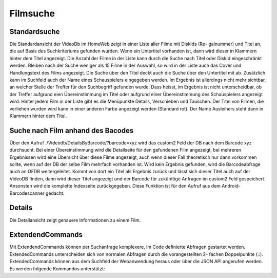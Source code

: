 .. _filmsuche:
Filmsuche
=========

Standardsuche
-------------------
Die Standardansicht der VideoDb im HomeWeb zeigt in einer Liste aller Filme mit DiskIds (Re-
galnummer) und Titel an, die auf Basis des Suchkriteriums gefunden wurden. Wenn ein Untertitel
vorhanden ist, dann wird dieser in Klammern hinter dem Titel angezeigt. Die Anzahl der Filme in
der Liste kann durch die Suche nach Titel oder DiskId eingeschränkt werden. Bleiben nach der Suche
weniger als 15 Filme in der Auswahl, so wird in der Liste auch das Cover und Handlungstext des
Films angezeigt. Die Suche über den Titel deckt auch die Suche über den Untertitel mit ab. Zusätzlich
kann im Suchfeld auch der Name eines Schauspielers eingegeben werden. Im Ergebnis ist allerdings
nicht mehr sichtbar, an welcher Stelle der Treffer für den Suchbegriff gefunden wurde. Dass heisst,
im Ergebnis ist nicht unterscheidbar, ob der Treffer aufgrund eien Übereinstimmung im Titel oder
aufgrund einer Übereinstimmung des Schauspielers angezeigt wird. Hinter jedem Film in der Liste
gibt es die Menüpunkte Details, Verschieben und Tauschen.
Der Titel von Filmen, die verliehen wurden wird kann in einer anderen Farbe angezeigt werden
(Standard rot). Der Name Ausleihers steht dann in Klammern hinter dem Titel.

Suche nach Film anhand des Bacodes
----------------------------------

Über den Aufruf
./Videodb/DetailsByBarcode/?barcode=xyz
wird das
custom2
Feld der DB nach dem
Barcode xyz durchsucht. Bei einer Übereinstimmung wird die Detailseite für den gefundenen Film
angezeigt, bei mehreren Ergebnissen wird eine Übersicht über diese Filme angezeigt, auch wenn dieser
Fall theoretisch nur dann vorkommen sollte, wenn auf der DB der selbe Film mehrfach vorhanden ist.
Wird kein Ergebnis gefunden, wird die Barcodeabfrage auch an OFDB weitergeleitet. Kommt von
dort ein Titel als Ergebnis zurück und lässt sich dieser Titel auch auf der VideoDB finden, dann
wird dieser Titel angezeigt und der Barcode für zukünftige Anfragen im
custom2
Feld gespeichert.
Ansonsten wird die komplette Indexseite zurückgegeben. Diese Funktion ist für den Aufruf aus dem
Android-Barcodescanner gedacht.

Details
-------

Die Detailansicht zeigt genauere Informationen zu einem Film.

ExtendendCommands
-----------------

Mit ExtendendCommands können per Suchanfrage komplexere, im Code definierte Abfragen gestartet
werden. ExtendedCommands unterscheiden sich von normalen Abfragen durch die vorangestellten 2-
fachen Doppelpunkte (::). ExtendedCommands können aus dem Suchfeld der Webanwendung heraus
oder über die JSON API angerufen werden.
Es werden folgende Kommandos unterstützt: